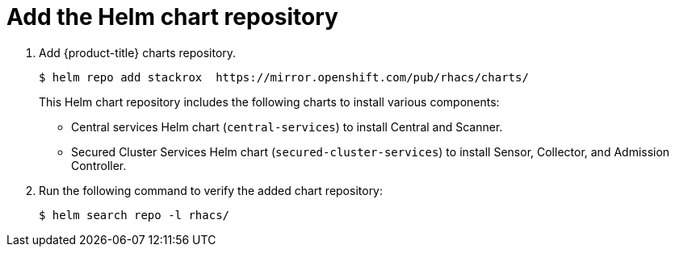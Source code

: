 // Module included in the following assemblies:
//
// * installing/index.adoc
:_module-type: CONCEPT
[id="add-helm-repository_{context}"]
= Add the Helm chart repository

. Add {product-title} charts repository.
+
[source,terminal]
----
$ helm repo add stackrox  https://mirror.openshift.com/pub/rhacs/charts/
----
+
This Helm chart repository includes the following charts to install various components:

* Central services Helm chart (`central-services`) to install Central and Scanner.
* Secured Cluster Services Helm chart (`secured-cluster-services`) to install Sensor, Collector, and Admission Controller.

. Run the following command to verify the added chart repository:
+
[source,terminal]
----
$ helm search repo -l rhacs/
----

